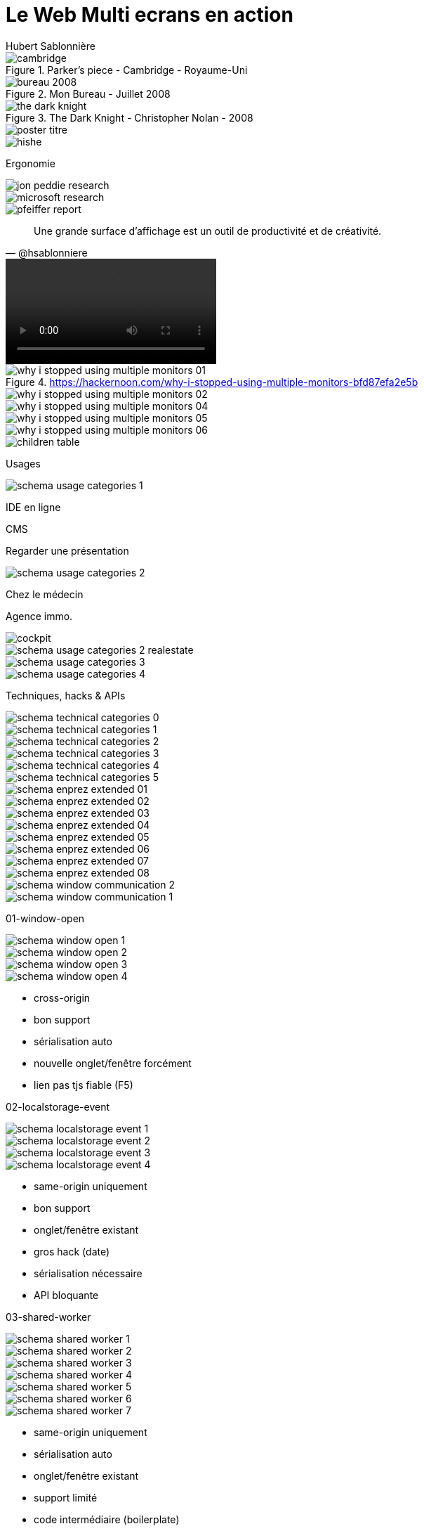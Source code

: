 = [.le]#Le# [.web]#Web# [.multi]#Multi# [.ecran]#ecrans# [.en]#en# [.action]#action#
Hubert Sablonnière
:twitter: @hsablonniere
:avatar: hsablonniere-avatar.jpg
:organization: OpenDevise
:organization-logo: opendevise-logo-grey.svg
:hashtags: #WebMultiEcrans
:event: Devoxx FR
:date: 6 avril 2017
:!sectids:
:imagesdir: images
:scriptdoc: src/notes/script.adoc

[#poster.SLIDE, transform=poster]
--
--

[#story-intro.SLIDE.tpl-screen]
--
--

[#story-cambridge.SLIDE.tpl-media.cover]
image::cambridge.jpg[title="Parker's piece - Cambridge - Royaume-Uni"]

[#story-double-screen-desk.SLIDE.tpl-media.tpl-media--black.contain]
image::bureau-2008.jpg[title="Mon Bureau - Juillet 2008"]

[#story-the-dark-knight.SLIDE.tpl-media.cover]
image::the-dark-knight.jpg[title="The Dark Knight - Christopher Nolan - 2008"]

[#welcome.SLIDE, transform=poster]
--
--

[#poster-titre.SLIDE.tpl-media.cover]
image::poster-titre.svg[]

[#pre-boss-discussion.SLIDE.tpl-blank]
--
--

[#boss-discussion.SLIDE.tpl-media.contain]
image::hishe.png[]

[#mainsection-ergonomics.SLIDE.tpl-section.tpl-mainsection]
Ergonomie

[#ergonomics-studies-01.SLIDE.tpl-media.contain]
image::jon-peddie-research.png[]

[#ergonomics-studies-02.SLIDE.tpl-media.contain]
image::microsoft-research.png[]

[#ergonomics-studies-03.SLIDE.tpl-media.contain]
image::pfeiffer-report.png[]

[quote#quote-size.SLIDE.tpl-quote, @hsablonniere]
Une grande surface d'affichage{nbsp}est un outil de productivité et{nbsp}de{nbsp}créativité.

[#drinking-cat.SLIDE.tpl-media.contain]
video::drinking-cat.webm[]

// [#.SLIDE.tpl-media.contain]
// image::article-nyt-manjoo-good.png[]
//
// [#.SLIDE.tpl-media.contain]
// image::article-nyt-manjoo-bad.png[]

// https://hackernoon.com/why-i-stopped-using-multiple-monitors-bfd87efa2e5b

[#post-drinking-cat.SLIDE.tpl-blank]
--
--

[#ergonomics-why-i-stopped-using-multiple-monitors-01.SLIDE.tpl-media.contain]
image::why-i-stopped-using-multiple-monitors-01.png[title="https://hackernoon.com/why-i-stopped-using-multiple-monitors-bfd87efa2e5b"]

[#ergonomics-why-i-stopped-using-multiple-monitors-02.SLIDE.tpl-media.contain]
image::why-i-stopped-using-multiple-monitors-02.png[]

// [#ergonomics-why-i-stopped-using-multiple-monitors-03.SLIDE.tpl-media.contain]
// image::why-i-stopped-using-multiple-monitors-03.png[]

[#ergonomics-why-i-stopped-using-multiple-monitors-04.SLIDE.tpl-media.contain]
image::why-i-stopped-using-multiple-monitors-04.png[]

[#ergonomics-why-i-stopped-using-multiple-monitors-05.SLIDE.tpl-media.contain]
image::why-i-stopped-using-multiple-monitors-05.png[]

[#ergonomics-why-i-stopped-using-multiple-monitors-06.SLIDE.tpl-media.contain]
image::why-i-stopped-using-multiple-monitors-06.png[]

[#children-table.SLIDE.tpl-media.tpl-media--black.contain]
image::children-table.jpg[]

[#mainsection-usages.SLIDE.tpl-section.tpl-mainsection]
Usages

[#.SLIDE.tpl-media.contain]
image::schema-usage-categories-1.svg[]

[#usages-example-01.SLIDE.tpl-usage]
IDE en ligne

[#usages-example-01.SLIDE.tpl-usage]
CMS

[#usages-example-01.SLIDE.tpl-usage]
Regarder une présentation

[#.SLIDE.tpl-media.contain]
image::schema-usage-categories-2.svg[]

[#usages-example-01.SLIDE.tpl-usage]
Chez le médecin

[#usages-example-01.SLIDE.tpl-usage]
Agence immo.

[#schema-usage-categories-cockpit.SLIDE.tpl-media.tpl-media--black.contain]
image::cockpit.jpg[]

[#.SLIDE.tpl-media.contain]
image::schema-usage-categories-2-realestate.svg[]

[#.SLIDE.tpl-media.contain]
image::schema-usage-categories-3.svg[]

[#.SLIDE.tpl-media.contain]
image::schema-usage-categories-4.svg[]

[#mainsection-techniques.SLIDE.tpl-section.tpl-mainsection]
Techniques, hacks & APIs

[#.SLIDE.tpl-media.contain]
image::schema-technical-categories-0.svg[]

[#.SLIDE.tpl-media.contain]
image::schema-technical-categories-1.svg[]

[#.SLIDE.tpl-media.contain]
image::schema-technical-categories-2.svg[]

[#.SLIDE.tpl-media.contain]
image::schema-technical-categories-3.svg[]

[#.SLIDE.tpl-media.contain]
image::schema-technical-categories-4.svg[]

[#.SLIDE.tpl-media.contain]
image::schema-technical-categories-5.svg[]

[#.SLIDE.tpl-media.cover]
image::schema-enprez-extended-01.svg[]

[#.SLIDE.tpl-media.cover]
image::schema-enprez-extended-02.svg[]

[#.SLIDE.tpl-media.cover]
image::schema-enprez-extended-03.svg[]

[#.SLIDE.tpl-media.cover]
image::schema-enprez-extended-04.svg[]

[#.SLIDE.tpl-media]
--
image::schema-enprez-extended-05.svg[role="init contain"]
image::schema-enprez-extended-06.svg[role="one contain"]
image::schema-enprez-extended-07.svg[role="two contain"]
image::schema-enprez-extended-08.svg[role="three contain"]
--

[#schema-window-communication-2.SLIDE.tpl-media]
image::schema-window-communication-2.svg[]

[#schema-window-communication-1.SLIDE.tpl-media]
image::schema-window-communication-1.svg[]

[#01-window-open.SLIDE.tpl-section.tpl-section--01]
01-window-open

[#01-window-open-schema-1.SLIDE.tpl-media.contain]
image::schema-window-open-1.svg[]

[#01-window-open-schema-2.SLIDE.tpl-media.contain]
image::schema-window-open-2.svg[]

[#01-window-open-schema-3.SLIDE.tpl-media.contain]
image::schema-window-open-3.svg[]

[#01-window-open-schema-4.SLIDE.tpl-media.contain]
image::schema-window-open-4.svg[]

[#01-pros-cons.SLIDE.tpl-pros-cons]
--
[%build]
* cross-origin
* [.good]#bon support#
* [.good]#sérialisation auto#
* [.not-good]#nouvelle onglet/fenêtre forcément#
* [.not-good]#lien pas tjs fiable (F5)#
--

[#02-localstorage-event.SLIDE.tpl-section.tpl-section--02]
02-localstorage-event

[#02-localstorage-event-schema-1.SLIDE.tpl-media.contain]
image::schema-localstorage-event-1.svg[]

[#02-localstorage-event-schema-2.SLIDE.tpl-media.contain]
image::schema-localstorage-event-2.svg[]

[#02-localstorage-event-schema-3.SLIDE.tpl-media.contain]
image::schema-localstorage-event-3.svg[]

[#02-localstorage-event-schema-4.SLIDE.tpl-media.contain]
image::schema-localstorage-event-4.svg[]

[#02-pros-cons.SLIDE.tpl-pros-cons]
--
[%build]
* same-origin uniquement
* [.good]#bon support#
* [.good]#onglet/fenêtre existant#
* [.not-good]#gros hack (date)#
* [.not-good]#sérialisation nécessaire#
* [.not-good]#API bloquante#
--

[#03-shared-worker.SLIDE.tpl-section.tpl-section--03]
03-shared-worker

[#03-shared-worker-1.SLIDE.tpl-media.contain]
image::schema-shared-worker-1.svg[]

[#03-shared-worker-2.SLIDE.tpl-media.contain]
image::schema-shared-worker-2.svg[]

[#03-shared-worker-3.SLIDE.tpl-media.contain]
image::schema-shared-worker-3.svg[]

[#03-shared-worker-4.SLIDE.tpl-media.contain]
image::schema-shared-worker-4.svg[]

[#03-shared-worker-5.SLIDE.tpl-media.contain]
image::schema-shared-worker-5.svg[]

[#03-shared-worker-6.SLIDE.tpl-media.contain]
image::schema-shared-worker-6.svg[]

[#03-shared-worker-7.SLIDE.tpl-media.contain]
image::schema-shared-worker-7.svg[]

[#03-pros-cons.SLIDE.tpl-pros-cons]
--
[%build]
* same-origin uniquement
* [.good]#sérialisation auto#
* [.good]#onglet/fenêtre existant#
* [.not-good]#support limité#
* [.not-good]#code intermédiaire (boilerplate)#
--

[#04-service-worker.SLIDE.tpl-section.tpl-section--04]
04-service-worker

[#04-service-worker-1.SLIDE.tpl-media.contain]
image::schema-service-worker-1.svg[]

[#04-service-worker-2.SLIDE.tpl-media.contain]
image::schema-service-worker-2.svg[]

[#04-service-worker-3.SLIDE.tpl-media.contain]
image::schema-service-worker-3.svg[]

[#04-service-worker-4.SLIDE.tpl-media.contain]
image::schema-service-worker-4.svg[]

[#04-pros-cons.SLIDE.tpl-pros-cons]
--
[%build]
* same-origin uniquement
* [.good]#sérialisation auto#
* [.good]#onglet/fenêtre existant#
* [.good]#lister toutes les fenêtres#
* [.not-good]#support limité#
* [.not-good]#code intermédiaire (boilerplate)#
--

[#05-broadcast-channel.SLIDE.tpl-section.tpl-section--05]
05-broadcast-channel

[#05-broadcast-channel-01.SLIDE.tpl-media.contain]
image::schema-broadcast-channel-01.svg[]

[#05-broadcast-channel-02.SLIDE.tpl-media.contain]
image::schema-broadcast-channel-02.svg[]

[#05-broadcast-channel-03.SLIDE.tpl-media.contain]
image::schema-broadcast-channel-03.svg[]

[#05-broadcast-channel-04.SLIDE.tpl-media]
--
image::schema-broadcast-channel-04.svg[role="init contain"]
image::schema-broadcast-channel-05.svg[role="one contain"]
image::schema-broadcast-channel-06.svg[role="two contain"]
--

[#05-broadcast-channel-07.SLIDE.tpl-media.contain]
image::schema-broadcast-channel-07.svg[]

[#05-broadcast-channel-08.SLIDE.tpl-media]
--
image::schema-broadcast-channel-08.svg[role="init contain"]
image::schema-broadcast-channel-09.svg[role="one contain"]
image::schema-broadcast-channel-10.svg[role="two contain"]
image::schema-broadcast-channel-11.svg[role="three contain"]
image::schema-broadcast-channel-12.svg[role="four contain"]
--

[#05-broadcast-channel-13.SLIDE.tpl-media.contain]
image::schema-broadcast-channel-13.svg[]

[#05-pros-cons.SLIDE.tpl-pros-cons]
--
[%build]
* same-origin uniquement
* support limité (mais polyfill)
* [.good]#sérialisation auto#
* [.good]#onglet/fenêtre existant#
* [.good]#multi-canal#
--

[#foo.SLIDE.tpl-media.cover]
image::schema-enprez-extended-09.svg[]

[#bar.SLIDE.tpl-media]
--
image::schema-enprez-extended-10.svg[role="init contain"]
image::schema-enprez-extended-11.svg[role="one contain"]
image::schema-enprez-extended-12.svg[role="two contain"]
--

[#conclusion.SLIDE.tpl-blank]
--
--

[#end-the-dark-knight.SLIDE.tpl-media.cover]
image::the-dark-knight.jpg[title="The Dark Knight - Christopher Nolan - 2008"]

[#section-mercis.SLIDE.tpl-section.tpl-section--merci]
Merci beaucoup !!!
